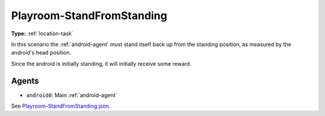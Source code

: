 .. _`playroom-standfromstanding`:

Playroom-StandFromStanding
==========================

**Type:** :ref:`location-task`

In this scenario the :ref:`android-agent` must stand itself back up from the
standing position, as measured by the android's head position.

Since the android is initially standing, it will initially receive some
reward.

Agents
------

- ``android0``: Main :ref:`android-agent`

See 
`Playroom-StandFromStanding.json <https://github.com/BYU-PCCL/holodeck-configs/blob/master/Dexterity/Playroom-StandFromStanding.json>`_.
